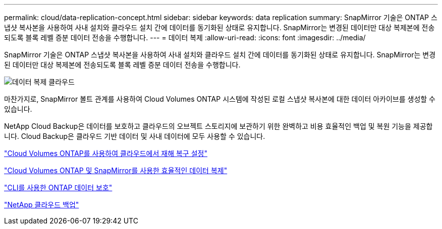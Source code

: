 ---
permalink: cloud/data-replication-concept.html 
sidebar: sidebar 
keywords: data replication 
summary: SnapMirror 기술은 ONTAP 스냅샷 복사본을 사용하여 사내 설치와 클라우드 설치 간에 데이터를 동기화된 상태로 유지합니다. SnapMirror는 변경된 데이터만 대상 복제본에 전송되도록 블록 레벨 증분 데이터 전송을 수행합니다. 
---
= 데이터 복제
:allow-uri-read: 
:icons: font
:imagesdir: ../media/


[role="lead"]
SnapMirror 기술은 ONTAP 스냅샷 복사본을 사용하여 사내 설치와 클라우드 설치 간에 데이터를 동기화된 상태로 유지합니다. SnapMirror는 변경된 데이터만 대상 복제본에 전송되도록 블록 레벨 증분 데이터 전송을 수행합니다.

image::../media/data-replication-cloud.png[데이터 복제 클라우드]

마찬가지로, SnapMirror 볼트 관계를 사용하여 Cloud Volumes ONTAP 시스템에 작성된 로컬 스냅샷 복사본에 대한 데이터 아카이브를 생성할 수 있습니다.

NetApp Cloud Backup은 데이터를 보호하고 클라우드의 오브젝트 스토리지에 보관하기 위한 완벽하고 비용 효율적인 백업 및 복원 기능을 제공합니다. Cloud Backup은 클라우드 기반 데이터 및 사내 데이터에 모두 사용할 수 있습니다.

https://tv.netapp.com/detail/video/6056551157001/setup-a-disaster-recovery-copy-with-in-the-cloud-with-netapp-cloud-volumes-ontap?autoStart=true&page=1&q=ontap%20cloud["Cloud Volumes ONTAP를 사용하여 클라우드에서 재해 복구 설정"]

https://cloud.netapp.com/blog/simplified-disaster-recovery-ontap-cloud-snapmirror["Cloud Volumes ONTAP 및 SnapMirror를 사용한 효율적인 데이터 복제"]

link:../data-protection/index.html["CLI를 사용한 ONTAP 데이터 보호"]

https://cloud.netapp.com/cloud-backup-service["NetApp 클라우드 백업"]
